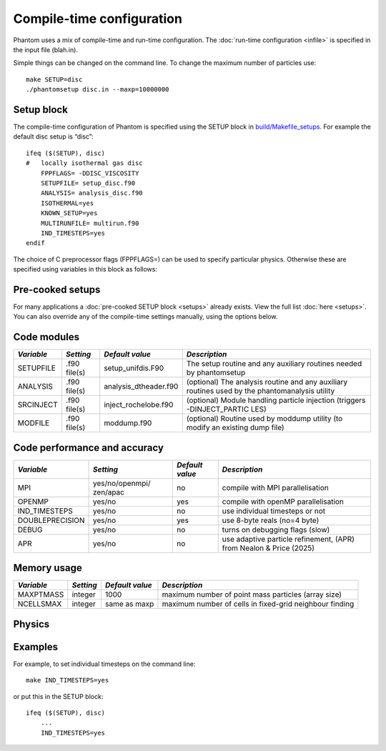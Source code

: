Compile-time configuration
==========================

Phantom uses a mix of compile-time and run-time configuration. The
:doc:`run-time configuration <infile>` is specified in the input file
(blah.in).

Simple things can be changed on the command line. To change the maximum
number of particles use:

::

   make SETUP=disc
   ./phantomsetup disc.in --maxp=10000000

Setup block
-----------

The compile-time configuration of Phantom is specified using the SETUP
block in `build/Makefile_setups <https://github.com/danieljprice/phantom/blob/master/build/Makefile_setups>`__. For example the default disc setup is
“disc”::

   ifeq ($(SETUP), disc)
   #   locally isothermal gas disc
       FPPFLAGS= -DDISC_VISCOSITY
       SETUPFILE= setup_disc.f90
       ANALYSIS= analysis_disc.f90
       ISOTHERMAL=yes
       KNOWN_SETUP=yes
       MULTIRUNFILE= multirun.f90
       IND_TIMESTEPS=yes
   endif

The choice of C preprocessor flags (FPPFLAGS=) can be used to specify
particular physics. Otherwise these are specified using variables in
this block as follows:

Pre-cooked setups
-----------------
For many applications a :doc:`pre-cooked SETUP block <setups>` already exists. View the full list :doc:`here <setups>`. You can also override any of the compile-time settings manually, using the options below.

Code modules
------------

+-----------------+-----------------+-----------------------+-----------------+
| *Variable*      | *Setting*       | *Default value*       | *Description*   |
+=================+=================+=======================+=================+
| SETUPFILE       | .f90 file(s)    | setup_unifdis.F90     | The setup       |
|                 |                 |                       | routine and any |
|                 |                 |                       | auxiliary       |
|                 |                 |                       | routines needed |
|                 |                 |                       | by phantomsetup |
+-----------------+-----------------+-----------------------+-----------------+
| ANALYSIS        | .f90 file(s)    | analysis_dtheader.f90 | (optional) The  |
|                 |                 |                       | analysis        |
|                 |                 |                       | routine and any |
|                 |                 |                       | auxiliary       |
|                 |                 |                       | routines used   |
|                 |                 |                       | by the          |
|                 |                 |                       | phantomanalysis |
|                 |                 |                       | utility         |
+-----------------+-----------------+-----------------------+-----------------+
| SRCINJECT       | .f90 file(s)    | inject_rochelobe.f90  | (optional)      |
|                 |                 |                       | Module handling |
|                 |                 |                       | particle        |
|                 |                 |                       | injection       |
|                 |                 |                       | (triggers       |
|                 |                 |                       | -DINJECT_PARTIC |
|                 |                 |                       | LES)            |
+-----------------+-----------------+-----------------------+-----------------+
| MODFILE         | .f90 file(s)    | moddump.f90           | (optional)      |
|                 |                 |                       | Routine used by |
|                 |                 |                       | moddump utility |
|                 |                 |                       | (to modify an   |
|                 |                 |                       | existing dump   |
|                 |                 |                       | file)           |
+-----------------+-----------------+-----------------------+-----------------+

Code performance and accuracy
-----------------------------

+-----------------+-----------------+-----------------+-----------------+
| *Variable*      | *Setting*       | *Default value* | *Description*   |
+=================+=================+=================+=================+
| MPI             | yes/no/openmpi/ | no              | compile with    |
|                 | zen/apac        |                 | MPI             |
|                 |                 |                 | parallelisation |
+-----------------+-----------------+-----------------+-----------------+
| OPENMP          | yes/no          | yes             | compile with    |
|                 |                 |                 | openMP          |
|                 |                 |                 | parallelisation |
+-----------------+-----------------+-----------------+-----------------+
| IND_TIMESTEPS   | yes/no          | no              | use individual  |
|                 |                 |                 | timesteps or    |
|                 |                 |                 | not             |
+-----------------+-----------------+-----------------+-----------------+
| DOUBLEPRECISION | yes/no          | yes             | use 8-byte      |
|                 |                 |                 | reals (no=4     |
|                 |                 |                 | byte)           |
+-----------------+-----------------+-----------------+-----------------+
| DEBUG           | yes/no          | no              | turns on        |
|                 |                 |                 | debugging flags |
|                 |                 |                 | (slow)          |
+-----------------+-----------------+-----------------+-----------------+
| APR             | yes/no          | no              | use adaptive    |
|                 |                 |                 | particle        |
|                 |                 |                 | refinement,     |
|                 |                 |                 | (APR) from      |
|                 |                 |                 | Nealon & Price  |
|                 |                 |                 | (2025)          |
+-----------------+-----------------+-----------------+-----------------+


Memory usage
------------

+-----------------+-----------------+-----------------+-----------------+
| *Variable*      | *Setting*       | *Default value* | *Description*   |
+=================+=================+=================+=================+
| MAXPTMASS       | integer         | 1000            | maximum number  |
|                 |                 |                 | of point mass   |
|                 |                 |                 | particles       |
|                 |                 |                 | (array size)    |
+-----------------+-----------------+-----------------+-----------------+
| NCELLSMAX       | integer         | same as maxp    | maximum number  |
|                 |                 |                 | of cells in     |
|                 |                 |                 | fixed-grid      |
|                 |                 |                 | neighbour       |
|                 |                 |                 | finding         |
+-----------------+-----------------+-----------------+-----------------+

Physics
-------

+-----------------+-----------------+-----------------+-----------------+
| *Variable*      | *Setting*       | *Default value* | *Description*   |
+=================+=================+=================+=================+
| PERIODIC        | yes/no          | no              | periodic        |
|                 |                 |                 | boundaries      |
+-----------------+-----------------+-----------------+-----------------+
| ISOTHERMAL      | yes/no          | no              | determines      |
|                 |                 |                 | whether or not  |
|                 |                 |                 | to store        |
|                 |                 |                 | thermal energy  |
+-----------------+-----------------+-----------------+-----------------+
| GRAVITY         | yes/no          | no              | use             |
|                 |                 |                 | self-gravity or |
|                 |                 |                 | not             |
+-----------------+-----------------+-----------------+-----------------+
| MHD             | yes/no          | no              | use             |
|                 |                 |                 | magnetohydrodyn |
|                 |                 |                 | amics           |
|                 |                 |                 | or not          |
+-----------------+-----------------+-----------------+-----------------+
| DUST            | yes/no          | no              | use dust        |
|                 |                 |                 | algorithms or   |
|                 |                 |                 | not             |
+-----------------+-----------------+-----------------+-----------------+
| GR              | yes/no          | no              | use relativity  |
+-----------------+-----------------+-----------------+-----------------+
| RADIATION       | yes/no          | no              | use radiation   |
|                 |                 |                 | hydrodynamics   |
|                 |                 |                 | or not          |
+-----------------+-----------------+-----------------+-----------------+
| H2CHEM          | yes/no          | no              | use H2          |
|                 |                 |                 | chemistry or    |
|                 |                 |                 | not             |
+-----------------+-----------------+-----------------+-----------------+
| DISC_VISCOSITY  | yes/no          | no              | apply           |
|                 |                 |                 | artificial      |
|                 |                 |                 | viscosity to    |
|                 |                 |                 | both            |
|                 |                 |                 | approaching and |
|                 |                 |                 | receding        |
|                 |                 |                 | particles and   |
|                 |                 |                 | multiply by     |
|                 |                 |                 | h/rij           |
+-----------------+-----------------+-----------------+-----------------+
| CONST_AV        | yes/no          | no              | use a constant  |
|                 |                 |                 | artificial      |
|                 |                 |                 | viscosity       |
|                 |                 |                 | parameter       |
|                 |                 |                 | instead of the  |
|                 |                 |                 | Cullen &        |
|                 |                 |                 | Dehnen switch |
+-----------------+-----------------+-----------------+-----------------+
| CONST_ARTRES    | yes/no          | no              | use a constant  |
|                 |                 |                 | artificial      |
|                 |                 |                 | resistivity     |
|                 |                 |                 | parameter       |
+-----------------+-----------------+-----------------+-----------------+
| DUSTGROWTH      | yes/no          | no              | use dust growth |
|                 |                 |                 | (and/or         |
|                 |                 |                 | fragmentation)  |
|                 |                 |                 | prescription    |
|                 |                 |                 | from Stepinski  |
|                 |                 |                 | & Valageas      |
|                 |                 |                 | (1997) for      |
|                 |                 |                 | two-fluid       |
|                 |                 |                 | algorithm or    |
|                 |                 |                 | not             |
+-----------------+-----------------+-----------------+-----------------+

Examples
--------

For example, to set individual timesteps on the command line:

::

   make IND_TIMESTEPS=yes

or put this in the SETUP block:

::

   ifeq ($(SETUP), disc)
       ...
       IND_TIMESTEPS=yes
